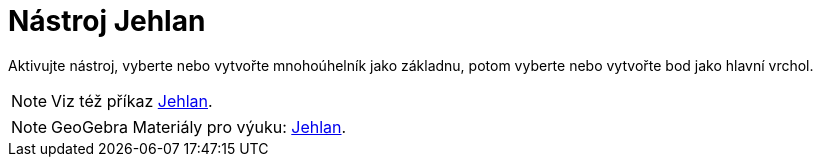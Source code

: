 = Nástroj Jehlan
:page-en: tools/Pyramid
ifdef::env-github[:imagesdir: /cs/modules/ROOT/assets/images]

Aktivujte nástroj, vyberte nebo vytvořte mnohoúhelník jako základnu, potom vyberte nebo vytvořte bod jako hlavní vrchol.

[NOTE]
====

Viz též příkaz xref:/commands/Jehlan.adoc[Jehlan].

====

[NOTE]
====

GeoGebra Materiály pro výuku: https://www.geogebra.org/m/wfxx7zsx#chapter/378596[Jehlan].

====
